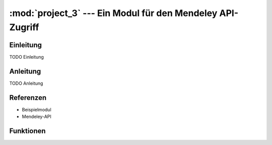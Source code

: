 :mod:`project_3` --- Ein Modul für den Mendeley API-Zugriff
===================================================================
.. module:: project_3
   :synopsis: Ein Modul für den Mendeley API-Zugriff

Einleitung
----------

TODO Einleitung


Anleitung
---------
TODO Anleitung

Referenzen
----------

- Beispielmodul
- Mendeley-API
Funktionen
----------

.. function:: save_as_pickle(p_object, filename)

    Speichert einen beliebigen Datentyp *p_object* als eine Pickle-Datei mit dem Dateinamen *filename*.py.


.. function:: open_from_pickle(filename)

    Öffnet eine zuvor mit :func:`.save_as_pickle` erstellte Pickle-Datei, bzw. eine beliebe Pickle-Datei, die genau einen (verschachtelten) Datentyp enthält. Der Name der Datei wird durch *filename* bestimmt.